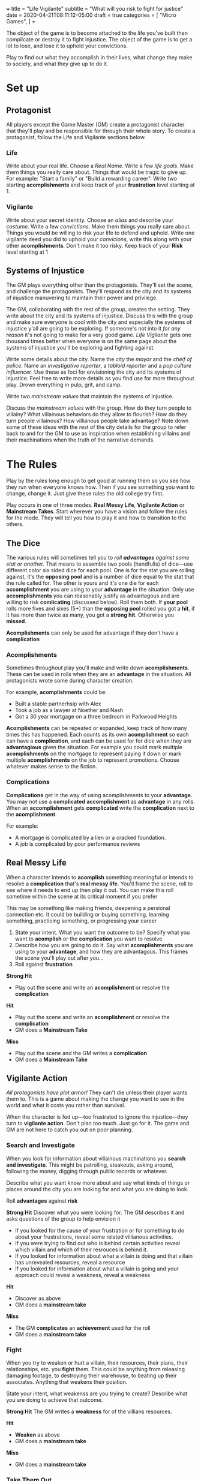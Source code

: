 +++
title = "Life Vigilante"
subtitle = "What will you risk to fight for justice"
date = 2020-04-21T08:11:12-05:00
draft = true
categories = [
  "Micro Games",
]
+++

The object of the game is to become attached to the life you've built
then complicate or destroy it to fight injustice. The object of the game
is to get a lot to lose, and lose it to uphold your convictions.

Play to find out what they accomplish in their lives, what change they
make to society, and what they give up to do it.

* Set up
** Protagonist

   All players except the Game Master (GM) create a protagonist
   character that they'll play and be responsible for through their
   whole story. To create a protagonist, follow the Life and Vigilante
   sections below.

*** Life

    Write about your real life. Choose a /Real Name/. Write a few
    /life goals/. Make them things you really care about. Things that
    would be tragic to give up. For example: "Start a family" or
    "Build a rewarding career". Write two starting *acomplishments*
    and keep track of your *frustration* level starting at 1.

*** Vigilante

    Write about your secret identity. Choose an /alias/ and describe
    your /costume/. Write a few /convictions/. Make them things you
    really care about. Things you would be willing to risk your life
    to defend and uphold. Write one vigilante deed you did to uphold
    your /convicions/, write this along with your other
    *acomplishments*. Don't make it too risky. Keep track of your
    *Risk* level starting at 1

** Systems of Injustice

   The GM plays everything other than the protagonists. They'll set the
   scene, and challenge the protagonists. They'll respond as the city
   and its systems of injustice manuvering to maintain their power and
   privilege.

   The GM, collaborating with the rest of the group, creates the
   setting. They write about the city and its systems of injustice.
   Discuss this with the group and make sure everyone is cool with the
   city and especially the systems of injustice y'all are going to be
   exploring.  If someone's not into it /for any reason/ it's not going
   to make for a very good game. /Life Vigilante/ gets one thousand
   times better when everyone is on the same page about the systems of
   injustice you'll be exploring and fighting against.

   Write some details about the city. Name the /city/ the /mayor/ and
   the /cheif of police/. Name an /investigative reporter/, a /tabloid
   reporter/ and a /pop culture influencer/. Use these as foci for
   envisioning the city and its systems of injustice. Feel free to
   write more details as you find use for more throughout play. Drown
   everything in pulp, grit, and camp.

   Write two /mainstream values/ that maintain the systems of
   injustice.

   Discuss the /mainstream values/ with the group. How do they turn
   people to villainy? What villainous behaviors do they allow to
   flourish? How do they turn people villainous? How villianous people
   take advantage? Note down some of these ideas with the rest of the
   city details for the group to refer back to and for the GM to use
   as inspiration when establishing villains and their machinations
   when the truth of the narrative demands.

* The Rules

  Play by the rules long enough to get good at running them so you see
  how they run when everyone knows how. Then if you see something you
  want to change, change it. Just give these rules the old college try
  first.

  Play occurs in one of three modes. *Real Messy Life*, *Vigilante
  Action* or *Mainstream Takes*. Start wherever you have a vision and
  follow the rules for the mode. They will tell you how to play it and
  how to transition to the others.

** The Dice

   The various rules will sometimes tell you to /roll *advantages*
   against some stat or another./ That means to assemble two pools
   (handfulls) of dice---use different color six sided dice for each
   pool. One is for the stat you are rolling against, it's the
   *opposing pool* and is a number of dice equal to the stat that the
   rule called for. The other is yours and it's one die for each
   *accomplishment* you are using to your *advantage* in the
   situation. Only use *accomplishments* you can reasonably justify as
   advantagous and are willing to risk *comlicating* (discussed
   below). Roll them both. If *your pool* rolls more fives and sixes
   (5+) than the *opposing pool* rolled you got a *hit*, if it has
   more than twice as many, you got a *strong hit*. Otherwise you
   *missed*.

   *Acomplishments* can only be used for advantage if they don't have
   a *complication*

*** Acomplishments

    Sometimes throughout play you'll make and write down
    *acomplishments*. These can be used in rolls when they are an
    *advantage* in the situation. All protagonists wrote some during
    character creation.

    For example, *acomplishments* could be:
    * Built a stable partnerhsip with Alex
    * Took a job as a lawyer at Noether and Nash
    * Got a 30 year mortgage on a three bedroom in Parkwood Heights

    *Acomplishments* can be repeated or expanded, keep track of how
    many times this has happened. Each counts as its own
    *acomplishment* so each can have a *complication*, and each can be
    used for for dice when they are *advantagious* given the
    situation. For example you could mark multiple *acomplishments* on
    the mortgage to represent paying it down or mark multiple
    *acomplishments* on the job to represent promotions. Choose
    whatever makes sense to the fiction.

*** Complications

    *Complications* get in the way of using acomplishments to your
    *advantage*. You may not use a *complicated* *accomplishment* as
    *advantage* in any rolls. When an *accomplishment* gets
    *complicated* write the *complication* next to the *acomplishment*.

    For example:
    * A mortgage is complicated by a lien or a cracked foundation.
    * A job is complicated by poor performance reviews

** Real Messy Life

   When a character intends to *acomplish* something meaningful or
   intends to resolve a *complication* that's *real messy life*.
   You'll frame the scene, roll to see where it needs to end up then
   play it out. You can make this roll sometime within the scene at
   its critical moment if you prefer

   This may be something like making friends, deepening a persional
   connection etc. It could be building or buying something, learning
   something, practicing something, or progressing your career

   1. State your intent. What you want the outcome to be? Specify what
      you want to *acomplish* or the *complication* you want to
      resolve
   2. Describe how you are going to do it. Say what *acomplishments*
      you are using to your *advantage*, and how they are
      advantagous. This frames the scene you'll play out after you...
   3. Roll against *frustration*

   *Strong Hit*
   * Play out the scene and write an *acomplishment* or resolve the
     *complication*

   *Hit*
   * Play out the scene and write an *acomplishment* or resolve the
     *complication*
   * GM does a *Mainstream Take*

   *Miss*
   * Play out the scene and the GM writes a *complication*
   * GM does a *Mainstream Take*

** Vigilante Action

   /All protagonists have plot armor!/ They can't die unless their
   player wants them to. This is a game about making the change you
   want to see in the world and what it costs you rather than
   survival.

   When the character is fed up---too frustrated to ignore the
   injustice---they turn to *vigilante action*. Don't plan too
   much. Just go for it. The game and GM are not here to catch you out
   on poor planning.

*** Search and Investigate

    When you look for information about villainous machinations you
    *search and investigate*. This might be patrolling, steakouts,
    asking around, following the money, digging through public records
    or whatever.

    Describe what you want know more about and say what
    kinds of things or places around the city you are looking for and
    what you are doing to look.

    Roll *advantages* against *risk*

    *Strong Hit* Discover what you were looking for. The GM describes
    it and asks questions of the group to help envision it
    * If you looked for the cause of your frustration or for something
      to do about your frustrations, reveal some related villianous
      activities.
    * If you were trying to find out who is behind certain activities
      reveal which villain and which of their resrouces is behind it.
    * If you looked for information about what a villain is doing and
      that villain has unrevealed resources, reveal a resource
    * If you looked for information about what a villain is going and
      your approach could reveal a weakness, reveal a weakness

    *Hit*
    * Discover as above
    * GM does a *mainstream take*

    *Miss*
    * The GM *complicates* an *achievement* used for the roll
    * GM does a *mainstream take*

*** Fight

    When you try to weaken or hurt a villain, their resources, their
    plans, their relationships, etc. you *fight* them. This could be
    anything from releasing damaging footage, to destroying their
    warehouse, to beating up their associates. Anything that weakens
    their position.

    State your intent, what weakenss are you trying to create?
    Describe what you are doing to achieve that outcome.

    *Strong Hit* The GM writes a *weakness* for of the villians resources.

    *Hit*
    * *Weaken* as above
    * GM does a *mainstream take*

    *Miss*
    * GM does a *mainstream take*

*** Take Them Out

    When your intent is to shut the villain down for good, either by
    sending them to jail, killing them, or banishing them to an
    alternate dimention you are trying to *take them out*.

    Say what you are trying to do and how you intend to do it. You can
    use both your *acomplishments* and their *weaknesses* to your
    *advantage* as long as you are in a position to take advantage of
    them.

    Roll *advantage* against *risk* + their *resources*

    *Strong Hit* You take them out. This *villainous machination* is
    complete and resolved. Reset your *frustration* to zero

    *Hit*
    * *Take them out* as above but don't reset *frustration*
    * GM does a *mainstream take*

    *Miss*
    * Increase their *resources* by 2
    * GM does a *mainstream take*

*** Hard-Fought Experience

    When you *miss* or *hit* by exactly one---when *your pool* and the
    *opposing pool* have either exactly the same number of hits (5+),
    or *your pool* has exactly one fewer---on a vigilante action move
    you get *hard-fought experience*

    Roll 3 against 2

    *Strong Hit* Write an *acomplishment* about what you learned. It
    should relate to what you were doing when you learned

    *Hit* As above, but the GM also *complicates* it

** Mainstream Take

   The GM works with the players to frame a scene that will highlight
   the *mainstream take* on what just happened. It may be related
   specifically to the story or it may be an unrelated vignette making
   the point. This is a good place to give the players some direction.
   The mechanical result depends on what just happened and is up to
   the GM to determine though they should discuss what makes sense to
   the players. Use the city beuraucrats and reporters you've already
   created to as a focus for the scene and spew pulp, grit, and camp.

   * If the character was avoiding the injustice in the
     system increase *frustration*
   * If the character is threatening the mainstream values or
     threatening the villains that are enabled by mainstream values
     increase *risk*
   * If the character used an *accomplishment* to their advantage
     outside of normal expectations (friends will help to a point, a
     given level of income can afford so much etc.) *complcate* that
     *accomplishment*
   * If they've been left alone, advance the villain's plans

** Villainous Machinations

**** How Villains are Revealed

     Villains are revealed through play and they could always have
     more resources that haven't been discovered yet. As a GM don't
     decide how powerful a villain is, just let the play progress and
     let the dice and the course of play determine their power. Use
     the foci and especially the discussion about the mainstream
     values guide what you reveal when *the villains do their work*

*** The Villains Do Their Work

    The GM describes evidence of *villainous machinations* and the
    manuvering of the city's systems of injustice. Use the city
    beuraucrats and media you've created to spew pulp, grit, and camp

    The GM chooses a relevant *villainous machination* to progress.

    Increase risk
    A villain gets or expands a resource
    a villain resolves a weakness

**** Create a Villain

     Envision a villain, a paragon of one of the mainstream values not
     shared by any protagonist. Write them a few resources. Spew pulp,
     grit, and camp


